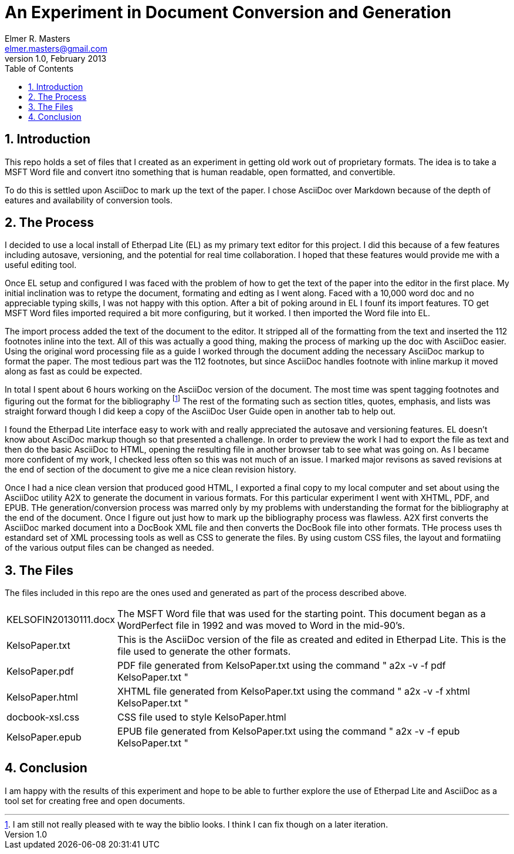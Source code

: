 = An Experiment in Document Conversion and Generation
Elmer R. Masters <elmer.masters@gmail.com>
v.1.0, February 2013
:toc:
:numbered:

== Introduction

This repo holds a set of files that I created as an experiment in getting old work out of proprietary formats. The idea is to take a MSFT Word file and convert itno something that is human readable, open formatted, and convertible.

To do this is settled upon AsciiDoc to mark up the text of the paper. I chose AsciiDoc over Markdown because of the depth of eatures and availability of conversion tools.

== The Process

I decided to use a local install of Etherpad Lite (EL) as my primary text editor for this project. I did this because of a few features including autosave, versioning, and the potential for real time collaboration. I hoped that these features would provide me with a useful editing tool.

Once EL setup and configured I was faced with the problem of how to get the text of the paper into the editor in the first place. My initial inclination was to retype the document, formating and edting as I went along. Faced with a 10,000 word doc and no appreciable typing skills, I was not happy with this option. After a bit of poking around in EL I founf its import features. TO get MSFT Word files imported required a bit more configuring, but it worked. I then imported the Word file into EL.

The import process added the text of the document to the editor. It stripped all of the formatting from the text and inserted the 112 footnotes inline into the text. All of this was actually a good thing, making the process of marking up the doc with AsciiDoc easier. Using the original word processing file as a guide I worked through the document adding the necessary AsciiDoc markup to format the paper. The most tedious part was the 112 footnotes, but since AsciiDoc handles footnote with inline markup it moved along as fast as could be expected.

In total I spent about 6 hours working on the AsciiDoc version of the document. The most time was spent tagging footnotes and figuring out the format for the bibliography footnote:[I am still not really pleased with te way the biblio looks. I think I can fix though on a later iteration.] The rest of the formating such as section titles, quotes, emphasis, and lists was straight forward though I did keep a copy of the AsciiDoc User Guide open in another tab to help out.

I found the Etherpad Lite interface easy to work with and really appreciated the autosave and versioning features. EL doesn't know about AsciDoc markup though so that presented a challenge. In order to preview the work I had to export the file as text and then do the basic AsciiDoc to HTML, opening the resulting file in another browser tab to see what was going on. As I became more confident of my work, I checked less often so this was not much of an issue. I marked major revisons as saved revisions at the end of section of the document to give me a nice clean revision history. 

Once I had a nice clean version that produced good HTML, I exported a final copy to my local computer and set about using the AsciiDoc utility A2X to generate the document in various formats. For this particular experiment I went with XHTML, PDF, and EPUB. THe generation/conversion process was marred only by my problems with understanding the format for the bibliography at the end of the document. Once I figure out just how to mark up the bibliography process was flawless. A2X first converts the AsciiDoc marked document into a DocBook XML file and then converts the DocBook file into other formats. THe process uses th estandard set of XML processing tools as well as CSS to generate the files. By using custom CSS files, the layout and formatiing of the various output files can be changed as needed.

== The Files

The files included in this repo are the ones used and generated as part of the process described above.

[horizontal]
KELSOFIN20130111.docx:: The MSFT Word file that was used for the starting point. This document began as a WordPerfect file in 1992 and was moved to Word in the mid-90's.
KelsoPaper.txt:: This is the AsciiDoc version of the file as created and edited in Etherpad Lite. This is the file used to generate the other formats.
KelsoPaper.pdf:: PDF file generated from KelsoPaper.txt using the command " a2x -v -f pdf KelsoPaper.txt "
KelsoPaper.html:: XHTML file generated from KelsoPaper.txt using the command " a2x -v -f xhtml KelsoPaper.txt "
docbook-xsl.css:: CSS file used to style KelsoPaper.html
KelsoPaper.epub:: EPUB file generated from KelsoPaper.txt using the command " a2x -v -f epub KelsoPaper.txt "

== Conclusion

I am happy with the results of this experiment and hope to be able to further explore the use of Etherpad Lite and AsciiDoc as a tool set for creating free and open documents.





